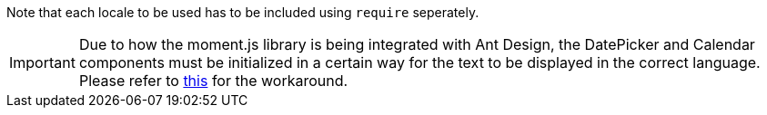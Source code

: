 Note that each locale to be used has to be included using `require` seperately.

IMPORTANT: Due to how the moment.js library is being integrated with Ant Design, the DatePicker and Calendar components must be initialized in a certain way for the text to be displayed in the correct language. Please refer to https://github.com/priornix/antizer#known-issues[this] for the workaround.